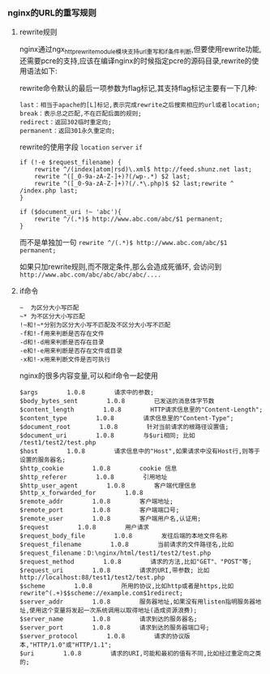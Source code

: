 *** nginx的URL的重写规则
**** rewrite规则

     nginx通过ngx_http_rewrite_module模块支持url重写和if条件判断,但要使用rewrite功能,还需要pcre的支持,应该在编译nginx的时候指定pcre的源码目录,rewrite的使用语法如下:

     rewrite命令默认的最后一项参数为flag标记,其支持flag标记主要有一下几种:

     #+BEGIN_EXAMPLE
     last：相当于apache的[L]标记,表示完成rewrite之后搜索相应的url或者location;
     break：表示总之匹配,不在匹配后面的规则;
     redirect：返回302临时重定向;
     permanent：返回301永久重定向;
     #+END_EXAMPLE
     rewrite的使用字段 =location= =server= =if=
    
     #+BEGIN_EXAMPLE
     if (!-e $request_filename) {
         rewrite ^/(index|atom|rsd)\.xml$ http://feed.shunz.net last;
         rewrite ^([_0-9a-zA-Z-]+)?(/wp-.*) $2 last;
         rewrite ^([_0-9a-zA-Z-]+)?(/.*\.php)$ $2 last;rewrite ^ /index.php last;
     }

     if ($document_uri !~ 'abc'){
         rewrite ^/(.*)$ http://www.abc.com/abc/$1 permanent;
     }
     #+END_EXAMPLE

     而不是单独加一句 =rewrite ^/(.*)$ http://www.abc.com/abc/$1 permanent;=

     如果只加rewrite规则,而不限定条件,那么会造成死循环, 会访问到 =http://www.abc.com/abc/abc/abc/abc/....=
**** if命令

     #+BEGIN_EXAMPLE
     ~  为区分大小写匹配 
     ~* 为不区分大小写匹配 
     !~和!~*分别为区分大小写不匹配及不区分大小写不匹配
     -f和!-f用来判断是否存在文件 
     -d和!-d用来判断是否存在目录 
     -e和!-e用来判断是否存在文件或目录 
     -x和!-x用来判断文件是否可执行
     #+END_EXAMPLE
     nginx的很多内容变量,可以和if命令一起使用
     #+BEGIN_EXAMPLE
     $args        1.0.8        请求中的参数;
     $body_bytes_sent        1.0.8        已发送的消息体字节数
     $content_length        1.0.8        HTTP请求信息里的"Content-Length";
     $content_type        1.0.8        请求信息里的"Content-Type";
     $document_root        1.0.8        针对当前请求的根路径设置值;
     $document_uri        1.0.8        与$uri相同; 比如 /test1/test2/test.php
     $host        1.0.8        请求信息中的"Host",如果请求中没有Host行,则等于设置的服务器名;  
     $http_cookie        1.0.8        cookie 信息
     $http_referer        1.0.8        引用地址
     $http_user_agent        1.0.8        客户端代理信息
     $http_x_forwarded_for        1.0.8          
     $remote_addr        1.0.8        客户端地址;
     $remote_port        1.0.8        客户端端口号;
     $remote_user        1.0.8        客户端用户名,认证用;
     $request        1.0.8        用户请求 
     $request_body_file        1.0.8        发往后端的本地文件名称  
     $request_filename        1.0.8        当前请求的文件路径名,比如$request_filename：D:\nginx/html/test1/test2/test.php
     $request_method        1.0.8        请求的方法,比如"GET"、"POST"等;
     $request_uri        1.0.8        请求的URI,带参数; 比如http://localhost:88/test1/test2/test.php
     $scheme        1.0.8        所用的协议,比如http或者是https,比如rewrite^(.+)$$scheme://example.com$1redirect;     
     $server_addr        1.0.8        服务器地址,如果没有用listen指明服务器地址,使用这个变量将发起一次系统调用以取得地址(造成资源浪费);
     $server_name        1.0.8        请求到达的服务器名;
     $server_port        1.0.8        请求到达的服务器端口号;
     $server_protocol        1.0.8        请求的协议版本,"HTTP/1.0"或"HTTP/1.1";
     $uri        1.0.8        请求的URI,可能和最初的值有不同,比如经过重定向之类的;
     #+END_EXAMPLE
